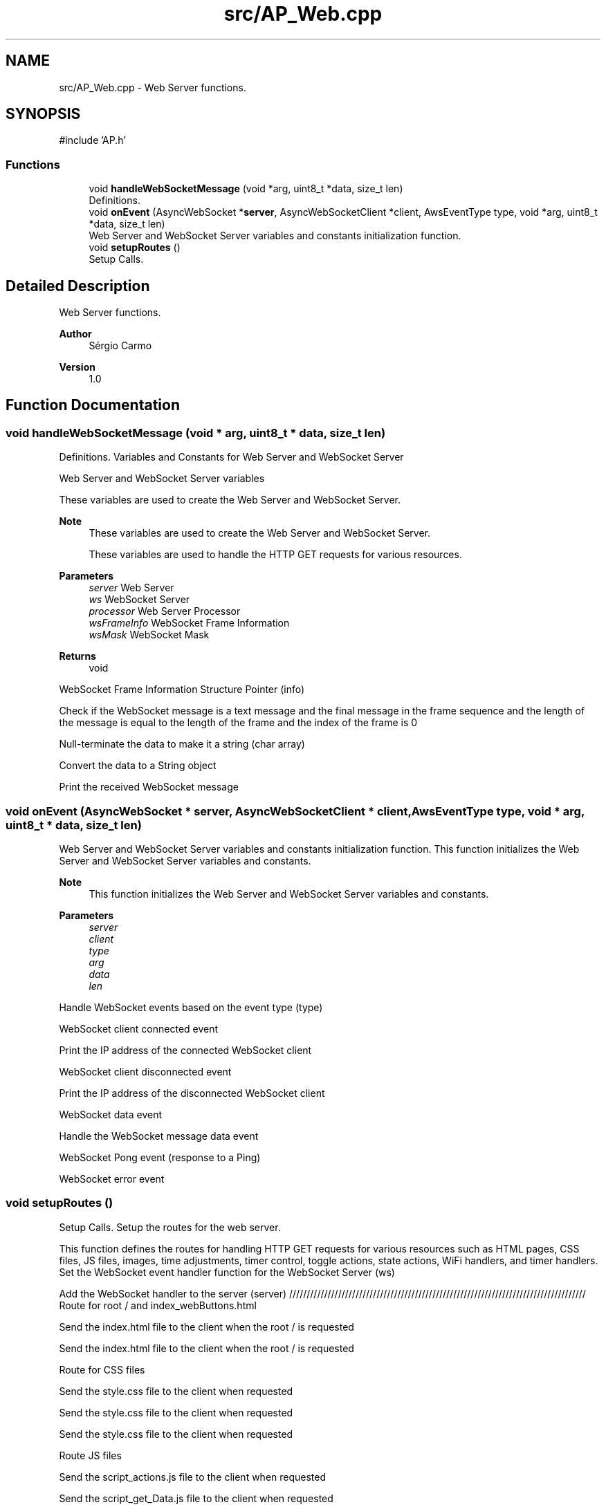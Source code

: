 .TH "src/AP_Web.cpp" 3 "IntelligentDestiller" \" -*- nroff -*-
.ad l
.nh
.SH NAME
src/AP_Web.cpp \- Web Server functions\&.  

.SH SYNOPSIS
.br
.PP
\fR#include 'AP\&.h'\fP
.br

.SS "Functions"

.in +1c
.ti -1c
.RI "void \fBhandleWebSocketMessage\fP (void *arg, uint8_t *data, size_t len)"
.br
.RI "Definitions\&. "
.ti -1c
.RI "void \fBonEvent\fP (AsyncWebSocket *\fBserver\fP, AsyncWebSocketClient *client, AwsEventType type, void *arg, uint8_t *data, size_t len)"
.br
.RI "Web Server and WebSocket Server variables and constants initialization function\&. "
.ti -1c
.RI "void \fBsetupRoutes\fP ()"
.br
.RI "Setup Calls\&. "
.in -1c
.SH "Detailed Description"
.PP 
Web Server functions\&. 


.PP
\fBAuthor\fP
.RS 4
Sérgio Carmo
.RE
.PP
\fBVersion\fP
.RS 4
1\&.0 
.RE
.PP

.SH "Function Documentation"
.PP 
.SS "void handleWebSocketMessage (void * arg, uint8_t * data, size_t len)"

.PP
Definitions\&. Variables and Constants for Web Server and WebSocket Server

.PP
Web Server and WebSocket Server variables

.PP
These variables are used to create the Web Server and WebSocket Server\&.

.PP
\fBNote\fP
.RS 4
These variables are used to create the Web Server and WebSocket Server\&. 

.PP
These variables are used to handle the HTTP GET requests for various resources\&.
.RE
.PP
\fBParameters\fP
.RS 4
\fIserver\fP Web Server 
.br
\fIws\fP WebSocket Server 
.br
\fIprocessor\fP Web Server Processor 
.br
\fIwsFrameInfo\fP WebSocket Frame Information 
.br
\fIwsMask\fP WebSocket Mask
.RE
.PP
\fBReturns\fP
.RS 4
void 
.RE
.PP
WebSocket Frame Information Structure Pointer (info)

.PP
Check if the WebSocket message is a text message and the final message in the frame sequence and the length of the message is equal to the length of the frame and the index of the frame is 0

.PP
Null-terminate the data to make it a string (char array)

.PP
Convert the data to a String object

.PP
Print the received WebSocket message
.SS "void onEvent (AsyncWebSocket * server, AsyncWebSocketClient * client, AwsEventType type, void * arg, uint8_t * data, size_t len)"

.PP
Web Server and WebSocket Server variables and constants initialization function\&. This function initializes the Web Server and WebSocket Server variables and constants\&.

.PP
\fBNote\fP
.RS 4
This function initializes the Web Server and WebSocket Server variables and constants\&.
.RE
.PP
\fBParameters\fP
.RS 4
\fIserver\fP 
.br
\fIclient\fP 
.br
\fItype\fP 
.br
\fIarg\fP 
.br
\fIdata\fP 
.br
\fIlen\fP 
.RE
.PP
Handle WebSocket events based on the event type (type)

.PP
WebSocket client connected event

.PP
Print the IP address of the connected WebSocket client

.PP
WebSocket client disconnected event

.PP
Print the IP address of the disconnected WebSocket client

.PP
WebSocket data event

.PP
Handle the WebSocket message data event

.PP
WebSocket Pong event (response to a Ping)

.PP
WebSocket error event
.SS "void setupRoutes ()"

.PP
Setup Calls\&. Setup the routes for the web server\&.

.PP
This function defines the routes for handling HTTP GET requests for various resources such as HTML pages, CSS files, JS files, images, time adjustments, timer control, toggle actions, state actions, WiFi handlers, and timer handlers\&. Set the WebSocket event handler function for the WebSocket Server (ws)

.PP
Add the WebSocket handler to the server (server) ///////////////////////////////////////////////////////////////////////////////////// Route for root / and index_webButtons\&.html

.PP
Send the index\&.html file to the client when the root / is requested

.PP
Send the index\&.html file to the client when the root / is requested

.PP
Route for CSS files

.PP
Send the style\&.css file to the client when requested

.PP
Send the style\&.css file to the client when requested

.PP
Send the style\&.css file to the client when requested

.PP
Route JS files

.PP
Send the script_actions\&.js file to the client when requested

.PP
Send the script_get_Data\&.js file to the client when requested

.PP
Send the script_timers\&.js file to the client when requested

.PP
Send the script_timers_Img\&.js file to the client when requested

.PP
Send the script_timers_2\&.js file to the client when requested

.PP
Route for image files

.PP
Send the icon\&.png file to the client when requested

.PP
Send the estg_logo\&.png file to the client when requested

.PP
Send the bg\&.png file to the client when requested

.PP
Send the destiller\&.png file to the client when requested

.PP
Send the BMB_ON\&.png file to the client when requested

.PP
Send the BMB_OFF\&.png file to the client when requested

.PP
Send the RAQ_ON\&.png file to the client when requested

.PP
Send the RAQ_OFF\&.png file to the client when requested

.PP
Send the Valve_ON\&.png file to the client when requested

.PP
Send the Valve_OFF\&.png file to the client when requested

.PP
Send the Auto_ON\&.png file to the client when requested

.PP
Send the Auto_OFF\&.png file to the client when requested

.PP
Send the Man_ON\&.png file to the client when requested

.PP
Send the Man_OFF\&.png file to the client when requested

.PP
Send the sMin\&.png file to the client when requested

.PP
Send the sMax\&.png file to the client when requested

.PP
Send the sAlarm\&.png file to the client when requested

.PP
Send the button_ON\&.png file to the client when requested

.PP
Send the button_OFF\&.png file to the client when requested

.PP
Routes for handling time adjustments

.PP
Send the response to the client when the /add1s route is requested

.PP
Send the response to the client when the /add5s route is requested

.PP
Send the response to the client when the /add10s route is requested

.PP
Send the response to the client when the /add1m route is requested

.PP
Send the response to the client when the /add5m route is requested

.PP
Send the response to the client when the /add10m route is requested

.PP
Send the response to the client when the /rem1s route is requested

.PP
Send the response to the client when the /rem5s route is requested

.PP
Send the response to the client when the /rem10s route is requested

.PP
Send the response to the client when the /rem1m route is requested

.PP
Send the response to the client when the /rem5m route is requested

.PP
Send the response to the client when the /rem10m route is requested

.PP
Routes for handling timer control

.PP
Send the response to the client when the /startTimer route is requested

.PP
Send the response to the client when the /stopTimer route is requested

.PP
Send the response to the client when the /resetTimer route is requested

.PP
Routes for handling toggle actions

.PP
Send the response to the client when the /toggleAutoMode route is requested

.PP
Send the response to the client when the /togglePump route is requested

.PP
Send the response to the client when the /toggleWaterOut route is requested

.PP
Send the response to the client when the /toggleWaterIn route is requested

.PP
Send the response to the client when the /toggleResistor route is requested

.PP
Routes for handling read actions

.PP
Send the response to the client when the /readAutoMode route is requested

.PP
Send the response to the client when the /readManualMode route is requested

.PP
Send the response to the client when the /readPump route is requested

.PP
Send the response to the client when the /readWaterOut route is requested

.PP
Send the response to the client when the /readResistor route is requested

.PP
Send the response to the client when the /readWaterIn route is requested

.PP
Send the response to the client when the /readWaterMax route is requested

.PP
Send the response to the client when the /readWaterMin route is requested

.PP
Send the response to the client when the /readWaterAlarm route is requested

.PP
Route for WiFi Handlers

.PP
Send the response to the client when the /readWifiQuality route is requested

.PP
Send the response to the client when the /readWifiSSID route is requested

.PP
Send the response to the client when the /readWifiTX route is requested

.PP
Send the response to the client when the /readWifiIP route is requested

.PP
Route for Timer Handlers

.PP
Send the response to the client when the /readTimer route is requested

.PP
Send the response to the client when the /readHour route is requested

.PP
Send the response to the client when the /readMinute route is requested

.PP
Send the response to the client when the /readSecound route is requested

.PP
Start Server

.PP
Start the server
.SH "Author"
.PP 
Generated automatically by Doxygen for IntelligentDestiller from the source code\&.
